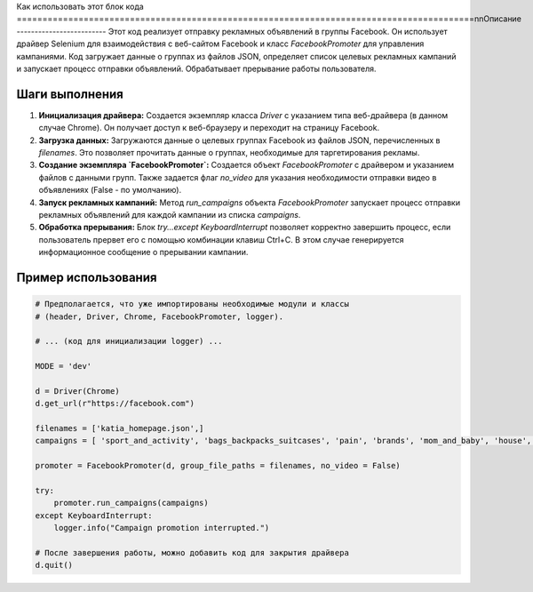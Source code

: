 Как использовать этот блок кода
=========================================================================================\n\nОписание
-------------------------
Этот код реализует отправку рекламных объявлений в группы Facebook.  Он использует драйвер Selenium для взаимодействия с веб-сайтом Facebook и класс `FacebookPromoter` для управления кампаниями.  Код загружает данные о группах из файлов JSON, определяет список целевых рекламных кампаний и запускает процесс отправки объявлений. Обрабатывает прерывание работы пользователя.

Шаги выполнения
-------------------------
1. **Инициализация драйвера:** Создается экземпляр класса `Driver` с указанием типа веб-драйвера (в данном случае Chrome).  Он получает доступ к веб-браузеру и переходит на страницу Facebook.
2. **Загрузка данных:** Загружаются данные о целевых группах Facebook из файлов JSON, перечисленных в `filenames`.  Это позволяет прочитать данные о группах, необходимые для таргетирования рекламы.
3. **Создание экземпляра `FacebookPromoter`:**  Создается объект `FacebookPromoter` с драйвером и указанием файлов с данными групп. Также задается флаг `no_video` для указания необходимости отправки видео в объявлениях (False - по умолчанию).
4. **Запуск рекламных кампаний:** Метод `run_campaigns` объекта `FacebookPromoter` запускает процесс отправки рекламных объявлений для каждой кампании из списка `campaigns`.
5. **Обработка прерывания:** Блок `try...except KeyboardInterrupt` позволяет корректно завершить процесс, если пользователь прервет его с помощью комбинации клавиш Ctrl+C.  В этом случае генерируется информационное сообщение о прерывании кампании.

Пример использования
-------------------------
.. code-block:: python

    # Предполагается, что уже импортированы необходимые модули и классы
    # (header, Driver, Chrome, FacebookPromoter, logger).
    
    # ... (код для инициализации logger) ...
    
    MODE = 'dev'
    
    d = Driver(Chrome)
    d.get_url(r"https://facebook.com")
    
    filenames = ['katia_homepage.json',]
    campaigns = [ 'sport_and_activity', 'bags_backpacks_suitcases', 'pain', 'brands', 'mom_and_baby', 'house', ]
    
    promoter = FacebookPromoter(d, group_file_paths = filenames, no_video = False)
    
    try:
        promoter.run_campaigns(campaigns)
    except KeyboardInterrupt:
        logger.info("Campaign promotion interrupted.")
    
    # После завершения работы, можно добавить код для закрытия драйвера
    d.quit()